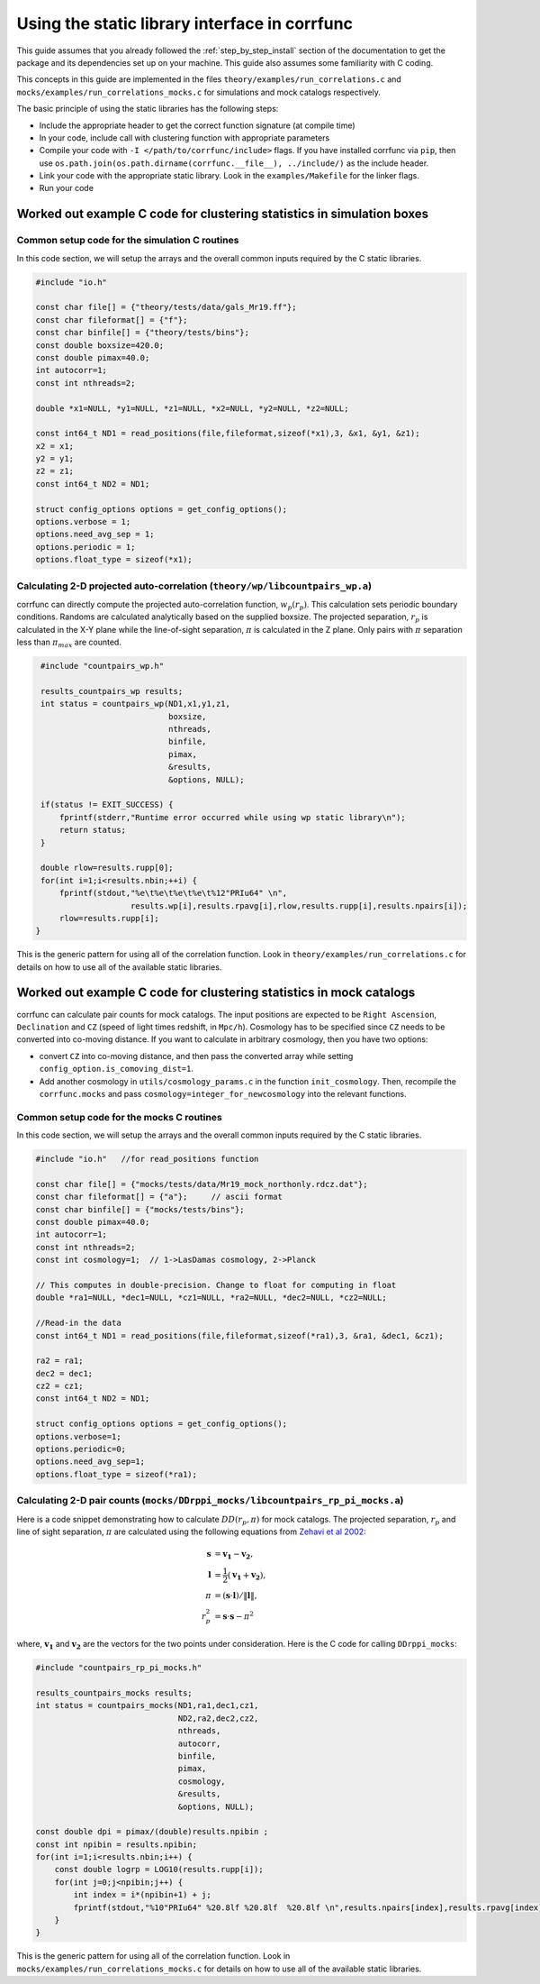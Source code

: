 .. _staticlibrary-interface:

***********************************************
Using the static library interface in corrfunc
***********************************************

This guide assumes that you already followed the :ref:`step_by_step_install`
section of the documentation to get the package and its dependencies set
up on your machine. This guide also assumes some familiarity with C coding.

This concepts in this guide are implemented in the files
``theory/examples/run_correlations.c`` and
``mocks/examples/run_correlations_mocks.c`` for simulations and mock
catalogs respectively.

The basic principle of using the static libraries has the following steps:

* Include the appropriate header to get the correct function signature (at
  compile time)
* In your code, include call with clustering function with appropriate parameters
* Compile your code with ``-I </path/to/corrfunc/include>`` flags. If you have
  installed corrfunc via ``pip``, then use
  ``os.path.join(os.path.dirname(corrfunc.__file__), ../include/)`` as the
  include header.
* Link your code with the appropriate static library. Look in the
  ``examples/Makefile`` for the linker flags.
* Run your code


Worked out example C code for clustering statistics in simulation boxes
========================================================================

Common setup code for the simulation C routines
------------------------------------------------

In this code section, we will setup the arrays and the overall common inputs
required by the C static libraries. 

.. code-block:: c

          #include "io.h"
          
          const char file[] = {"theory/tests/data/gals_Mr19.ff"}; 
          const char fileformat[] = {"f"};  
          const char binfile[] = {"theory/tests/bins"};
          const double boxsize=420.0;
          const double pimax=40.0;
          int autocorr=1;
          const int nthreads=2;

          double *x1=NULL, *y1=NULL, *z1=NULL, *x2=NULL, *y2=NULL, *z2=NULL;

          const int64_t ND1 = read_positions(file,fileformat,sizeof(*x1),3, &x1, &y1, &z1);
          x2 = x1;
          y2 = y1;
          z2 = z1;
          const int64_t ND2 = ND1;

          struct config_options options = get_config_options();
          options.verbose = 1;        
          options.need_avg_sep = 1;   
          options.periodic = 1;       
          options.float_type = sizeof(*x1); 


Calculating 2-D projected auto-correlation (``theory/wp/libcountpairs_wp.a``)
--------------------------------------------------------------------------------

corrfunc can directly compute the projected auto-correlation function,
:math:`w_p(r_p)`. This calculation sets periodic boundary conditions. Randoms
are calculated analytically based on the supplied boxsize. The projected
separation, :math:`r_p` is calculated in the X-Y plane while the line-of-sight
separation, :math:`\pi` is calculated in the Z plane. Only pairs with
:math:`\pi` separation less than :math:`\pi_{max}` are counted.

.. code-block:: c

          #include "countpairs_wp.h"
          
          results_countpairs_wp results;
          int status = countpairs_wp(ND1,x1,y1,z1,
                                     boxsize,
                                     nthreads,
                                     binfile,
                                     pimax,
                                     &results,
                                     &options, NULL);
                                     
          if(status != EXIT_SUCCESS) {
              fprintf(stderr,"Runtime error occurred while using wp static library\n");
              return status;
          }
          
          double rlow=results.rupp[0];
          for(int i=1;i<results.nbin;++i) {
              fprintf(stdout,"%e\t%e\t%e\t%e\t%12"PRIu64" \n",
                             results.wp[i],results.rpavg[i],rlow,results.rupp[i],results.npairs[i]);
              rlow=results.rupp[i];
         }

This is the generic pattern for using all of the correlation function. Look in
``theory/examples/run_correlations.c`` for details on how to use all of the available
static libraries.
          
Worked out example C code for clustering statistics in mock catalogs
======================================================================
corrfunc can calculate pair counts for mock catalogs. The input positions are
expected to be ``Right Ascension``, ``Declination`` and ``CZ`` (speed of light
times redshift, in ``Mpc/h``). Cosmology has to be specified since ``CZ`` needs
to be converted into co-moving distance. If you want to calculate in arbitrary
cosmology, then you have two options:

* convert ``CZ`` into co-moving distance, and then pass the converted array while setting ``config_option.is_comoving_dist=1``.
* Add another cosmology in ``utils/cosmology_params.c`` in the function
  ``init_cosmology``. Then, recompile the ``corrfunc.mocks`` and pass
  ``cosmology=integer_for_newcosmology`` into the relevant functions.


Common setup code for the mocks C routines
--------------------------------------------
In this code section, we will setup the arrays and the overall common inputs
required by the C static libraries. 

.. code-block:: c

   #include "io.h"   //for read_positions function
          
   const char file[] = {"mocks/tests/data/Mr19_mock_northonly.rdcz.dat"};
   const char fileformat[] = {"a"};     // ascii format
   const char binfile[] = {"mocks/tests/bins"};
   const double pimax=40.0;
   int autocorr=1;
   const int nthreads=2;
   const int cosmology=1;  // 1->LasDamas cosmology, 2->Planck

   // This computes in double-precision. Change to float for computing in float
   double *ra1=NULL, *dec1=NULL, *cz1=NULL, *ra2=NULL, *dec2=NULL, *cz2=NULL;

   //Read-in the data
   const int64_t ND1 = read_positions(file,fileformat,sizeof(*ra1),3, &ra1, &dec1, &cz1);

   ra2 = ra1;
   dec2 = dec1;
   cz2 = cz1;
   const int64_t ND2 = ND1;

   struct config_options options = get_config_options();
   options.verbose=1;
   options.periodic=0;
   options.need_avg_sep=1;
   options.float_type = sizeof(*ra1);

   
Calculating 2-D pair counts (``mocks/DDrppi_mocks/libcountpairs_rp_pi_mocks.a``)
-----------------------------------------------------------------------------------
Here is a code snippet demonstrating how to calculate :math:`DD(r_p, \pi)` for
mock catalogs. The projected separation, :math:`r_p` and line of sight
separation, :math:`\pi` are calculated using the following equations from `Zehavi et
al 2002 <http://adsabs.harvard.edu/abs/2002ApJ...571..172Z>`_:

.. math::
   
   \mathbf{s} &= \mathbf{v_1} - \mathbf{v_2}, \\
   \mathbf{l} &= \frac{1}{2}\left(\mathbf{v_1} + \mathbf{v_2}\right), \\
   \pi &= \left(\mathbf{s} \cdot \mathbf{l}\right)/\Vert\mathbf{l}\Vert, \\
   r_p^2 &= \mathbf{s} \cdot \mathbf{s} - \pi^2

where, :math:`\mathbf{v_1}` and :math:`\mathbf{v_2}` are the vectors for the
two points under consideration. Here is the C code for calling ``DDrppi_mocks``:

.. code-block:: c

                #include "countpairs_rp_pi_mocks.h"

                results_countpairs_mocks results;
                int status = countpairs_mocks(ND1,ra1,dec1,cz1,
                                              ND2,ra2,dec2,cz2,
                                              nthreads,
                                              autocorr,
                                              binfile,
                                              pimax,
                                              cosmology,
                                              &results,
                                              &options, NULL);

                const double dpi = pimax/(double)results.npibin ;
                const int npibin = results.npibin;
                for(int i=1;i<results.nbin;i++) {
                    const double logrp = LOG10(results.rupp[i]);
                    for(int j=0;j<npibin;j++) {
                        int index = i*(npibin+1) + j;
                        fprintf(stdout,"%10"PRIu64" %20.8lf %20.8lf  %20.8lf \n",results.npairs[index],results.rpavg[index],logrp,(j+1)*dpi);
                    }
                }

This is the generic pattern for using all of the correlation function. Look in
``mocks/examples/run_correlations_mocks.c`` for details on how to use all of the available
static libraries.
